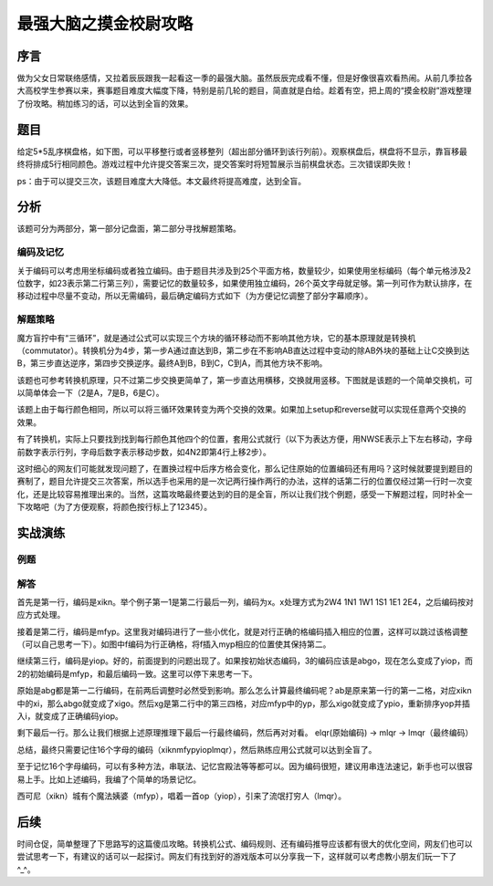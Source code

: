 ﻿======================
最强大脑之摸金校尉攻略
======================

----
序言
----

做为父女日常联络感情，又拉着辰辰跟我一起看这一季的最强大脑。虽然辰辰完成看不懂，但是好像很喜欢看热闹。从前几季拉各大高校学生参赛以来，赛事题目难度大幅度下降，特别是前几轮的题目，简直就是白给。趁着有空，把上周的“摸金校尉”游戏整理了份攻略。稍加练习的话，可以达到全盲的效果。

----
题目
----

给定5*5乱序棋盘格，如下图，可以平移整行或者竖移整列（超出部分循环到该行列前）。观察棋盘后，棋盘将不显示，靠盲移最终将排成5行相同颜色。游戏过程中允许提交答案三次，提交答案时将短暂展示当前棋盘状态。三次错误即失败！

ps：由于可以提交三次，该题目难度大大降低。本文最终将提高难度，达到全盲。

.. image:: mjxw01.jpg

----
分析
----

该题可分为两部分，第一部分记盘面，第二部分寻找解题策略。

编码及记忆
^^^^^^^^^^

关于编码可以考虑用坐标编码或者独立编码。由于题目共涉及到25个平面方格，数量较少，如果使用坐标编码（每个单元格涉及2位数字，如23表示第二行第三列），需要记忆的数量较多，如果使用独立编码，26个英文字母就足够。第一列可作为默认排序，在移动过程中尽量不变动，所以无需编码，最后确定编码方式如下（为方便记忆调整了部分字幕顺序）。

.. image:: mjxw02.jpg

解题策略
^^^^^^^^

魔方盲拧中有“三循环”，就是通过公式可以实现三个方块的循环移动而不影响其他方块，它的基本原理就是转换机（commutator）。转换机分为4步，第一步A通过直达到B，第二步在不影响AB直达过程中变动的除AB外块的基础上让C交换到达B，第三步直达逆序，第四步交换逆序。最终A到B，B到C，C到A，而其他方块不影响。

该题也可参考转换机原理，只不过第二步交换更简单了，第一步直达用横移，交换就用竖移。下图就是该题的一个简单交换机，可以简单体会一下（2是A，7是B，6是C）。

.. image:: mjxw03.jpg

该题上由于每行颜色相同，所以可以将三循环效果转变为两个交换的效果。如果加上setup和reverse就可以实现任意两个交换的效果。

.. image:: mjxw04.jpg

有了转换机，实际上只要找到找到每行颜色其他四个的位置，套用公式就行（以下为表达方便，用NWSE表示上下左右移动，字母前数字表示行列，字母后数字表示移动步数，如4N2即第4行上移2步）。

这时细心的网友们可能就发现问题了，在置换过程中后序方格会变化，那么记住原始的位置编码还有用吗？这时候就要提到题目的赛制了，题目允许提交三次答案，所以选手也采用的是一次记两行操作两行的办法，这样的话第二行的位置仅经过第一行时一次变化，还是比较容易推理出来的。当然，这篇攻略最终要达到的目的是全盲，所以让我们找个例题，感受一下解题过程，同时补全一下攻略吧（为了方便观察，将颜色按行标上了12345）。

--------
实战演练
--------

例题
^^^^

.. image:: mjxw05.jpg

解答
^^^^

首先是第一行，编码是xikn。举个例子第一1是第二行最后一列，编码为x。x处理方式为2W4 1N1 1W1 1S1 1E1 2E4，之后编码按对应方式处理。

.. image:: mjxw06.jpg

接着是第二行，编码是mfyp。这里我对编码进行了一些小优化，就是对行正确的格编码插入相应的位置，这样可以跳过该格调整（可以自己思考一下）。如图中f编码为行正确格，将f插入myp相应的位置使其保持第二。

.. image:: mjxw07.jpg

继续第三行，编码是yiop。好的，前面提到的问题出现了。如果按初始状态编码，3的编码应该是abgo，现在怎么变成了yiop，而2的初始编码是mfyp，和最后编码一致。这里可以停下来思考一下。

原始是abg都是第一二行编码，在前两后调整时必然受到影响。那么怎么计算最终编码呢？ab是原来第一行的第一二格，对应xikn中的xi，那么abgo就变成了xigo。然后xg是第二行中的第三四格，对应mfyp中的yp，那么xigo就变成了ypio，重新排序yop并插入i，就变成了正确编码yiop。

.. image:: mjxw08.jpg

剩下最后一行。那么让我们根据上述原理推理下最后一行最终编码，然后再对对看。
elqr(原始编码) -> mlqr -> lmqr（最终编码）

.. image:: mjxw09.jpg

总结，最终只需要记住16个字母的编码（xiknmfypyioplmqr），然后熟练应用公式就可以达到全盲了。

至于记忆16个字母编码，可以有多种方法，串联法、记忆宫殿法等等都可以。因为编码很短，建议用串连法速记，新手也可以很容易上手。比如上述编码，我编了个简单的场景记忆。

西可尼（xikn）城有个魔法姨婆（mfyp），唱着一首op（yiop），引来了流氓打穷人（lmqr）。

----
后续
----

时间仓促，简单整理了下思路写的这篇傻瓜攻略。转换机公式、编码规则、还有编码推导应该都有很大的优化空间，网友们也可以尝试思考一下，有建议的话可以一起探讨。网友们有找到好的游戏版本可以分享我一下，这样就可以考虑教小朋友们玩一下了^_^。